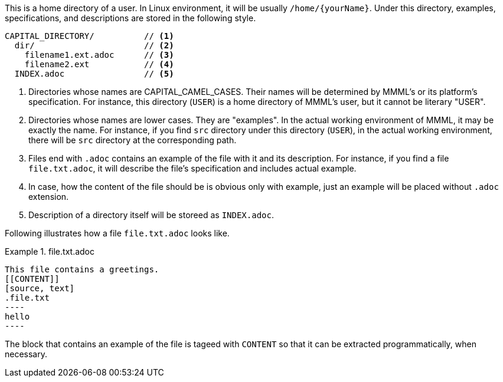 This is a home directory of a user.
In Linux environment, it will be usually `/home/\{yourName\}`.
Under this directory, examples, specifications, and descriptions are stored in the following style.

----
CAPITAL_DIRECTORY/          // <1>
  dir/                      // <2>
    filename1.ext.adoc      // <3>
    filename2.ext           // <4>
  INDEX.adoc                // <5>
----
1. Directories whose names are CAPITAL_CAMEL_CASES.
Their names will be determined by MMML's or its platform's specification.
For instance, this directory (`USER`) is a home directory of MMML's user, but it cannot be literary "USER".
2. Directories whose names are lower cases.
They are "examples".
In the actual working environment of MMML, it may be exactly the name.
For instance, if you find `src` directory under this directory (`USER`), in the actual working environment, there will be `src` directory at the corresponding path.
3. Files end with `.adoc` contains an example of the file with it and its description.
For instance, if you find a file `file.txt.adoc`, it will describe the file's specification and includes actual example.
4. In case, how the content of the file should be is obvious only with example, just an example will be placed without `.adoc` extension.
5. Description of a directory itself will be storeed as `INDEX.adoc`.

Following illustrates how a file `file.txt.adoc` looks like.

.file.txt.adoc
====
 This file contains a greetings.
 [[CONTENT]]
 [source, text]
 .file.txt
 ----
 hello
 ----
====

The block that contains an example of the file is tageed with `CONTENT` so that it can be extracted programmatically, when necessary.